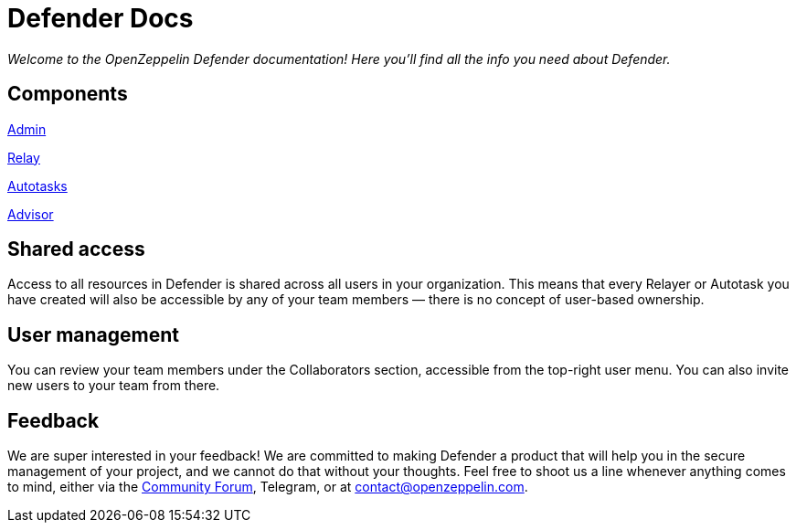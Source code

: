 [[defender-docs]]
= Defender Docs

_Welcome to the OpenZeppelin Defender documentation! Here you'll find all the info you need about Defender._

[[components]]
== Components

xref:admin.adoc[Admin]

xref:relay.adoc[Relay]

xref:autotasks.adoc[Autotasks]

xref:advisor.adoc[Advisor]

[[shared-access]]
== Shared access

Access to all resources in Defender is shared across all users in your organization. This means that every Relayer or Autotask you have created will also be accessible by any of your team members — there is no concept of user-based ownership.

[[user-management]]
== User management

You can review your team members under the Collaborators section, accessible from the top-right user menu. You can also invite new users to your team from there.

[[feedback]]
== Feedback

We are super interested in your feedback! We are committed to making Defender a product that will help you in the secure management of your project, and we cannot do that without your thoughts. Feel free to shoot us a line whenever anything comes to mind, either via the https://forum.openzeppelin.com/c/support/defender/36[Community Forum], Telegram, or at contact@openzeppelin.com.
